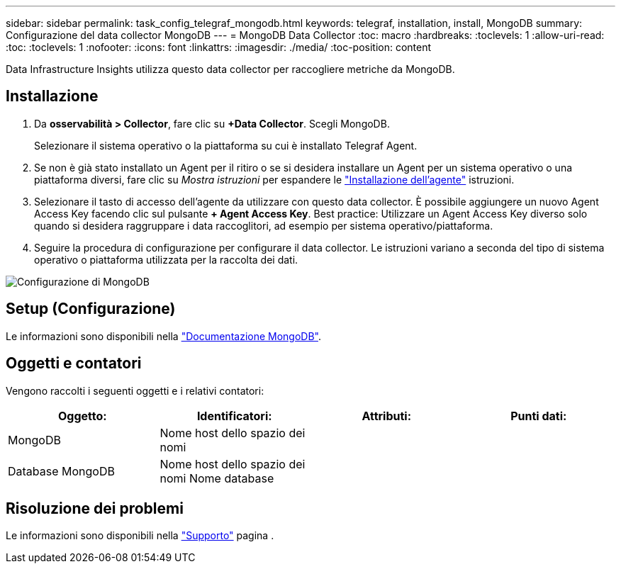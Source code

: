 ---
sidebar: sidebar 
permalink: task_config_telegraf_mongodb.html 
keywords: telegraf, installation, install, MongoDB 
summary: Configurazione del data collector MongoDB 
---
= MongoDB Data Collector
:toc: macro
:hardbreaks:
:toclevels: 1
:allow-uri-read: 
:toc: 
:toclevels: 1
:nofooter: 
:icons: font
:linkattrs: 
:imagesdir: ./media/
:toc-position: content


[role="lead"]
Data Infrastructure Insights utilizza questo data collector per raccogliere metriche da MongoDB.



== Installazione

. Da *osservabilità > Collector*, fare clic su *+Data Collector*. Scegli MongoDB.
+
Selezionare il sistema operativo o la piattaforma su cui è installato Telegraf Agent.

. Se non è già stato installato un Agent per il ritiro o se si desidera installare un Agent per un sistema operativo o una piattaforma diversi, fare clic su _Mostra istruzioni_ per espandere le link:task_config_telegraf_agent.html["Installazione dell'agente"] istruzioni.
. Selezionare il tasto di accesso dell'agente da utilizzare con questo data collector. È possibile aggiungere un nuovo Agent Access Key facendo clic sul pulsante *+ Agent Access Key*. Best practice: Utilizzare un Agent Access Key diverso solo quando si desidera raggruppare i data raccoglitori, ad esempio per sistema operativo/piattaforma.
. Seguire la procedura di configurazione per configurare il data collector. Le istruzioni variano a seconda del tipo di sistema operativo o piattaforma utilizzata per la raccolta dei dati.


image:MongoDBDCConfigLinux.png["Configurazione di MongoDB"]



== Setup (Configurazione)

Le informazioni sono disponibili nella link:https://docs.mongodb.com/["Documentazione MongoDB"].



== Oggetti e contatori

Vengono raccolti i seguenti oggetti e i relativi contatori:

[cols="<.<,<.<,<.<,<.<"]
|===
| Oggetto: | Identificatori: | Attributi: | Punti dati: 


| MongoDB | Nome host dello spazio dei nomi |  |  


| Database MongoDB | Nome host dello spazio dei nomi Nome database |  |  
|===


== Risoluzione dei problemi

Le informazioni sono disponibili nella link:concept_requesting_support.html["Supporto"] pagina .
